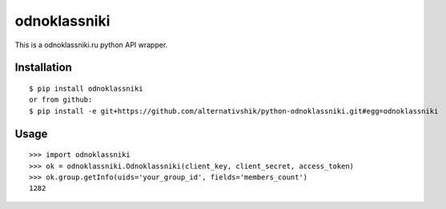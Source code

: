 =========
odnoklassniki
=========

::

This is a odnoklassniki.ru python API wrapper.

Installation
============

::

    $ pip install odnoklassniki
    or from github:
    $ pip install -e git+https://github.com/alternativshik/python-odnoklassniki.git#egg=odnoklassniki

Usage
=====

::

    >>> import odnoklassniki
    >>> ok = odnoklassniki.Odnoklassniki(client_key, client_secret, access_token)
    >>> ok.group.getInfo(uids='your_group_id', fields='members_count')
    1282

.. image:: https://badges.gitter.im/alternativshik/python-odnoklassniki.svg
   :alt: Join the chat at https://gitter.im/alternativshik/python-odnoklassniki
   :target: https://gitter.im/alternativshik/python-odnoklassniki
